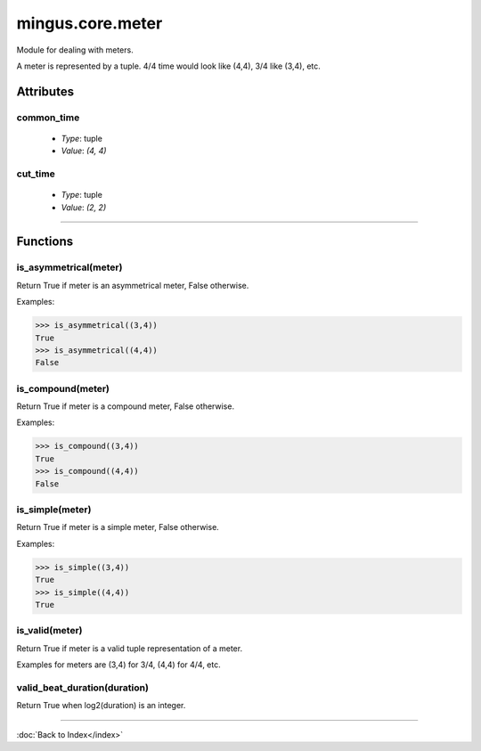 =================
mingus.core.meter
=================

Module for dealing with meters.

A meter is represented by a tuple. 4/4 time would look like (4,4), 3/4 like
(3,4), etc.


Attributes
----------

common_time
^^^^^^^^^^^

  * *Type*: tuple
  * *Value*: `(4, 4)`

cut_time
^^^^^^^^

  * *Type*: tuple
  * *Value*: `(2, 2)`

----

Functions
---------

is_asymmetrical(meter)
^^^^^^^^^^^^^^^^^^^^^^

Return True if meter is an asymmetrical meter, False otherwise.

Examples:

>>> is_asymmetrical((3,4))
True
>>> is_asymmetrical((4,4))
False

is_compound(meter)
^^^^^^^^^^^^^^^^^^

Return True if meter is a compound meter, False otherwise.

Examples:

>>> is_compound((3,4))
True
>>> is_compound((4,4))
False

is_simple(meter)
^^^^^^^^^^^^^^^^

Return True if meter is a simple meter, False otherwise.

Examples:

>>> is_simple((3,4))
True
>>> is_simple((4,4))
True

is_valid(meter)
^^^^^^^^^^^^^^^

Return True if meter is a valid tuple representation of a meter.

Examples for meters are (3,4) for 3/4, (4,4) for 4/4, etc.

valid_beat_duration(duration)
^^^^^^^^^^^^^^^^^^^^^^^^^^^^^

Return True when log2(duration) is an integer.

----

:doc:`Back to Index</index>`
